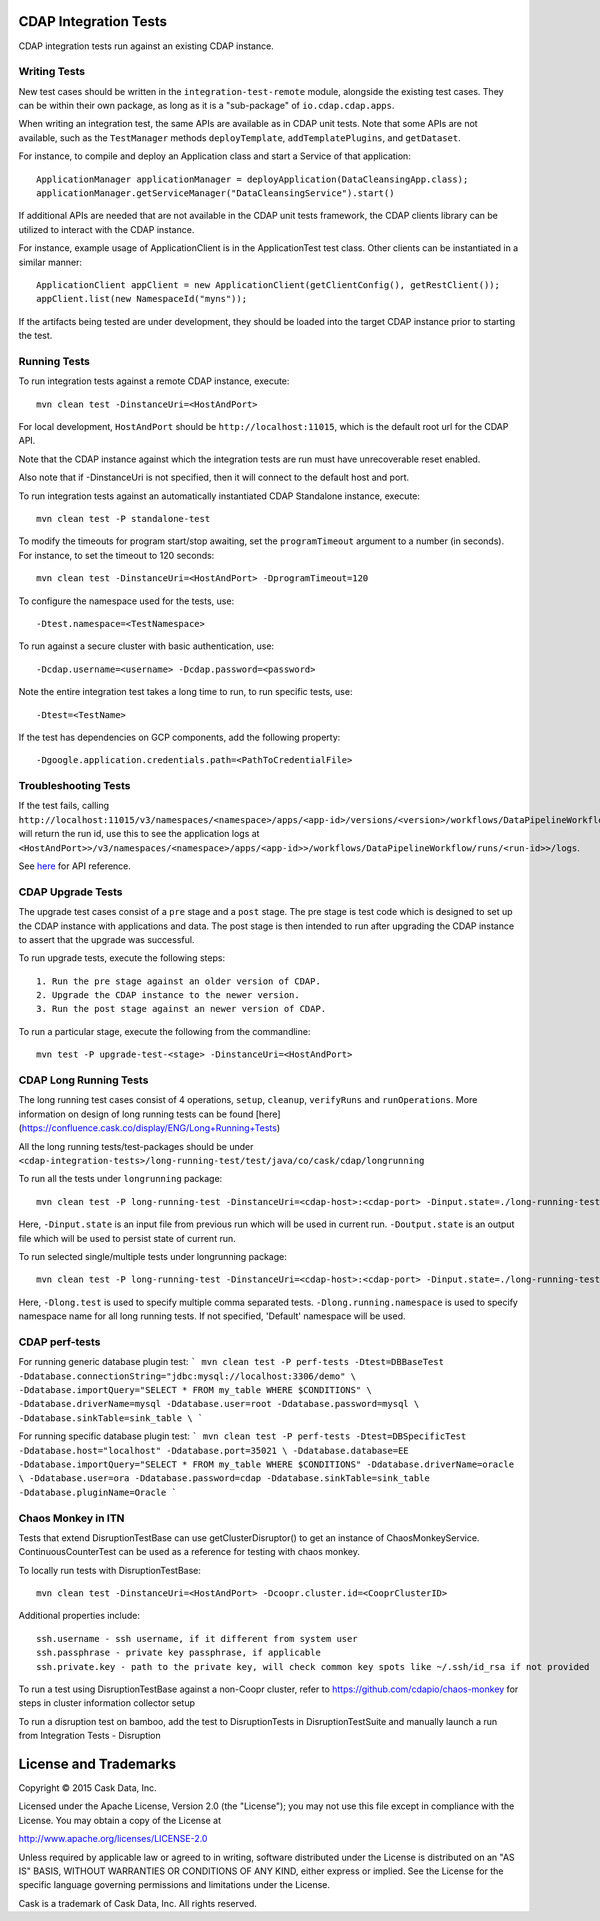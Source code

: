 CDAP Integration Tests
======================

CDAP integration tests run against an existing CDAP instance.

Writing Tests
-------------
New test cases should be written in the ``integration-test-remote`` module, alongside the existing test cases.
They can be within their own package, as long as it is a "sub-package" of ``io.cdap.cdap.apps``.

When writing an integration test, the same APIs are available as in CDAP unit tests.
Note that some APIs are not available, such as the ``TestManager`` methods ``deployTemplate``, ``addTemplatePlugins``,
and ``getDataset``.

For instance, to compile and deploy an Application class and start a Service of that application::

  ApplicationManager applicationManager = deployApplication(DataCleansingApp.class);
  applicationManager.getServiceManager("DataCleansingService").start()

If additional APIs are needed that are not available in the CDAP unit tests framework,
the CDAP clients library can be utilized to interact with the CDAP instance.

For instance, example usage of ApplicationClient is in the ApplicationTest test class. Other clients can be
instantiated in a similar manner::

  ApplicationClient appClient = new ApplicationClient(getClientConfig(), getRestClient());
  appClient.list(new NamespaceId("myns"));

If the artifacts being tested are under development, they should be loaded into the target CDAP instance prior to starting the test.

Running Tests
-------------
To run integration tests against a remote CDAP instance, execute::

  mvn clean test -DinstanceUri=<HostAndPort>
 
For local development, ``HostAndPort`` should be ``http://localhost:11015``, which is the default root url for the CDAP API.

Note that the CDAP instance against which the integration tests are run must have unrecoverable reset enabled.

Also note that if -DinstanceUri is not specified, then it will connect to the default host and port.

To run integration tests against an automatically instantiated CDAP Standalone instance, execute::

  mvn clean test -P standalone-test

To modify the timeouts for program start/stop awaiting, set the ``programTimeout`` argument to a number (in seconds).
For instance, to set the timeout to 120 seconds::

  mvn clean test -DinstanceUri=<HostAndPort> -DprogramTimeout=120

To configure the namespace used for the tests, use::

  -Dtest.namespace=<TestNamespace>

To run against a secure cluster with basic authentication, use::

  -Dcdap.username=<username> -Dcdap.password=<password>
  
Note the entire integration test takes a long time to run, to run specific tests, use::

  -Dtest=<TestName>
  
If the test has dependencies on GCP components, add the following property::

  -Dgoogle.application.credentials.path=<PathToCredentialFile>

Troubleshooting Tests
-------------

If the test fails, calling ``http://localhost:11015/v3/namespaces/<namespace>/apps/<app-id>/versions/<version>/workflows/DataPipelineWorkflow/runs`` will return the run id, use this to see the application logs at ``<HostAndPort>>/v3/namespaces/<namespace>/apps/<app-id>>/workflows/DataPipelineWorkflow/runs/<run-id>>/logs``.

See here_ for API reference.

.. _here: https://docs.cask.co/cdap/6.0.0/en/reference-manual/http-restful-api/logging.html

CDAP Upgrade Tests
------------------
The upgrade test cases consist of a ``pre`` stage and a ``post`` stage. The pre stage is test code which
is designed to set up the CDAP instance with applications and data. The post stage is then intended to run after
upgrading the CDAP instance to assert that the upgrade was successful.

To run upgrade tests, execute the following steps::

  1. Run the pre stage against an older version of CDAP.
  2. Upgrade the CDAP instance to the newer version.
  3. Run the post stage against an newer version of CDAP.


To run a particular stage, execute the following from the commandline::

  mvn test -P upgrade-test-<stage> -DinstanceUri=<HostAndPort>


CDAP Long Running Tests
------------------
The long running test cases consist of 4 operations, ``setup``, ``cleanup``, ``verifyRuns`` and ``runOperations``.
More information on design of long running tests can be found [here](https://confluence.cask.co/display/ENG/Long+Running+Tests)

All the long running tests/test-packages should be under ``<cdap-integration-tests>/long-running-test/test/java/co/cask/cdap/longrunning``

To run all the tests under ``longrunning`` package::

  mvn clean test -P long-running-test -DinstanceUri=<cdap-host>:<cdap-port> -Dinput.state=./long-running-test-in.state -Doutput.state=./long-running-test-out.state

Here, ``-Dinput.state`` is an input file from previous run which will be used in current run.
``-Doutput.state`` is an output file which will be used to persist state of current run.

To run selected single/multiple tests under longrunning package::

  mvn clean test -P long-running-test -DinstanceUri=<cdap-host>:<cdap-port> -Dinput.state=./long-running-test-in.state -Doutput.state=./long-running-test-out.state -Dlong.test=IncrementTest,DataCleansingTest -Dlong.running.namespace=testNamespace

Here, ``-Dlong.test`` is used to specify multiple comma separated tests.
``-Dlong.running.namespace`` is used to specify namespace name for all long running tests. If not specified, 'Default' namespace will be used.

CDAP perf-tests
------------------

For running generic database plugin test:
```
mvn clean test -P perf-tests -Dtest=DBBaseTest -Ddatabase.connectionString="jdbc:mysql://localhost:3306/demo" \
-Ddatabase.importQuery="SELECT * FROM my_table WHERE $CONDITIONS" \
-Ddatabase.driverName=mysql -Ddatabase.user=root -Ddatabase.password=mysql \
-Ddatabase.sinkTable=sink_table \
```

For running specific database plugin test:
```
mvn clean test -P perf-tests -Dtest=DBSpecificTest -Ddatabase.host="localhost" -Ddatabase.port=35021 \
-Ddatabase.database=EE -Ddatabase.importQuery="SELECT * FROM my_table WHERE $CONDITIONS" -Ddatabase.driverName=oracle \
-Ddatabase.user=ora -Ddatabase.password=cdap -Ddatabase.sinkTable=sink_table -Ddatabase.pluginName=Oracle
```

Chaos Monkey in ITN
------------------
Tests that extend DisruptionTestBase can use getClusterDisruptor() to get an instance of ChaosMonkeyService. ContinuousCounterTest can be used as a reference for testing with chaos monkey.

To locally run tests with DisruptionTestBase::

  mvn clean test -DinstanceUri=<HostAndPort> -Dcoopr.cluster.id=<CooprClusterID>

Additional properties include::

  ssh.username - ssh username, if it different from system user
  ssh.passphrase - private key passphrase, if applicable
  ssh.private.key - path to the private key, will check common key spots like ~/.ssh/id_rsa if not provided

To run a test using DisruptionTestBase against a non-Coopr cluster, refer to https://github.com/cdapio/chaos-monkey for steps in cluster information collector setup

To run a disruption test on bamboo, add the test to DisruptionTests in DisruptionTestSuite and manually launch a run from Integration Tests - Disruption

License and Trademarks
======================

Copyright © 2015 Cask Data, Inc.

Licensed under the Apache License, Version 2.0 (the "License"); you may not use this file except
in compliance with the License. You may obtain a copy of the License at

http://www.apache.org/licenses/LICENSE-2.0

Unless required by applicable law or agreed to in writing, software distributed under the
License is distributed on an "AS IS" BASIS, WITHOUT WARRANTIES OR CONDITIONS OF ANY KIND,
either express or implied. See the License for the specific language governing permissions
and limitations under the License.

Cask is a trademark of Cask Data, Inc. All rights reserved.
